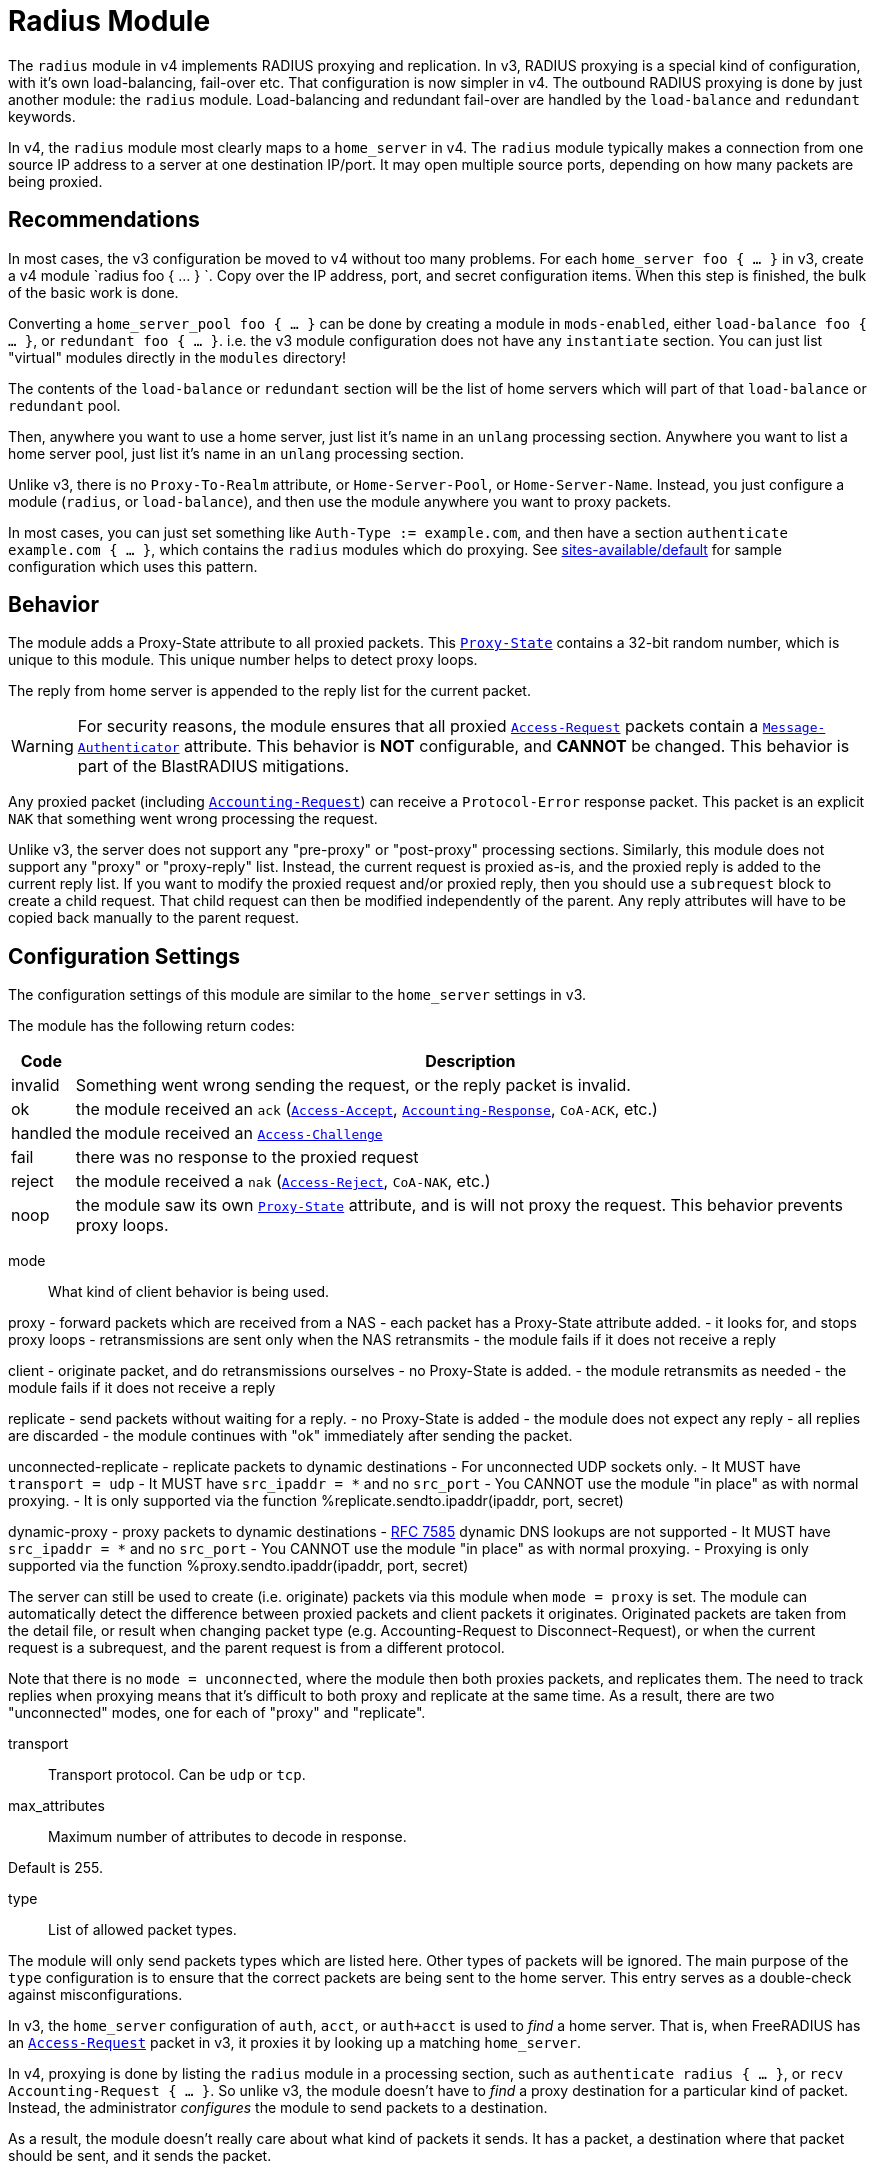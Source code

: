 



= Radius Module

The `radius` module in v4 implements RADIUS proxying and
replication.  In v3, RADIUS proxying is a special kind of
configuration, with it's own load-balancing, fail-over etc.  That
configuration is now simpler in v4.  The outbound RADIUS proxying
is done by just another module: the `radius` module.
Load-balancing and redundant fail-over are handled by the
`load-balance` and `redundant` keywords.

In v4, the `radius` module most clearly maps to a `home_server` in
v4.  The `radius` module typically makes a connection from one
source IP address to a server at one destination IP/port.  It may
open multiple source ports, depending on how many packets are being
proxied.

## Recommendations

In most cases, the v3 configuration be moved to v4 without too many
problems.  For each `home_server foo { ... }` in v3, create a v4
module `radius foo { ... } `.  Copy over the IP address, port, and
secret configuration items.  When this step is finished, the bulk
of the basic work is done.

Converting a `home_server_pool foo { ... }` can be done by
creating a module in `mods-enabled`, either `load-balance foo {
... }`, or `redundant foo { ... }`.  i.e. the v3 module
configuration does not have any `instantiate` section.  You can
just list "virtual" modules directly in the `modules` directory!

The contents of the `load-balance` or `redundant` section will be
the list of home servers which will part of that `load-balance` or
`redundant` pool.

Then, anywhere you want to use a home server, just list it's name
in an `unlang` processing section.  Anywhere you want to list a
home server pool, just list it's name in an `unlang` processing
section.

Unlike v3, there is no `Proxy-To-Realm` attribute, or
`Home-Server-Pool`, or `Home-Server-Name`.  Instead, you just
configure a module (`radius`, or `load-balance`), and then use the
module anywhere you want to proxy packets.

In most cases, you can just set something like `Auth-Type :=
example.com`, and then have a section `authenticate example.com {
... }`, which contains the `radius` modules which do proxying.  See
xref:reference:raddb/sites-available/default.adoc[sites-available/default] for sample configuration which uses this
pattern.

## Behavior

The module adds a Proxy-State attribute to all proxied packets.
This `link:https://freeradius.org/rfc/rfc2865.html#Proxy-State[Proxy-State]` contains a 32-bit random number, which is unique
to this module.  This unique number helps to detect proxy loops.

The reply from home server is appended to the reply list for the
current packet.

WARNING: For security reasons, the module ensures that all proxied
`link:https://freeradius.org/rfc/rfc2865.html#Access-Request[Access-Request]` packets contain a `link:https://freeradius.org/rfc/rfc2869.html#Message-Authenticator[Message-Authenticator]`
attribute.  This behavior is *NOT* configurable, and *CANNOT* be
changed.  This behavior is part of the BlastRADIUS mitigations.

Any proxied packet (including `link:https://freeradius.org/rfc/rfc2866.html#Accounting-Request[Accounting-Request]`) can
receive a `Protocol-Error` response packet.  This packet
is an explicit `NAK` that something went wrong processing
the request.

Unlike v3, the server does not support any "pre-proxy" or
"post-proxy" processing sections.  Similarly, this module does not
support any "proxy" or "proxy-reply" list.  Instead, the current
request is proxied as-is, and the proxied reply is added to the
current reply list.  If you want to modify the proxied request
and/or proxied reply, then you should use a `subrequest` block to
create a child request.  That child request can then be modified
independently of the parent.  Any reply attributes will have to be
copied back manually to the parent request.

## Configuration Settings

The configuration settings of this module are similar to the
`home_server` settings in v3.

The module has the following return codes:

[options="header,autowidth"]
|===
| Code        | Description
| invalid     | Something went wrong sending the request,
                or the reply packet is invalid.
| ok          | the module received an `ack` (`link:https://freeradius.org/rfc/rfc2865.html#Access-Accept[Access-Accept]`,
                `link:https://freeradius.org/rfc/rfc2866.html#Accounting-Response[Accounting-Response]`, `CoA-ACK`, etc.)
| handled     | the module received an `link:https://freeradius.org/rfc/rfc2865.html#Access-Challenge[Access-Challenge]`
| fail        | there was no response to the proxied request
| reject      | the module received a `nak` (`link:https://freeradius.org/rfc/rfc2865.html#Access-Reject[Access-Reject]`, `CoA-NAK`, etc.)
| noop        | the module saw its own `link:https://freeradius.org/rfc/rfc2865.html#Proxy-State[Proxy-State]` attribute,
                and is will not proxy the request.  This behavior
                prevents proxy loops.
|===


mode:: What kind of client behavior is being used.

proxy - forward packets which are received from a NAS
- each packet has a Proxy-State attribute added.
- it looks for, and stops proxy loops
	- retransmissions are sent only when the NAS retransmits
- the module fails if it does not receive a reply

client - originate packet, and do retransmissions ourselves
- no Proxy-State is added.
- the module retransmits as needed
- the module fails if it does not receive a reply

replicate - send packets without waiting for a reply.
- no Proxy-State is added
- the module does not expect any reply
- all replies are discarded
- the module continues with "ok" immediately after
 sending the packet.

unconnected-replicate - replicate packets to dynamic destinations
- For unconnected UDP sockets only.
     - It MUST have `transport = udp`
- It MUST have `src_ipaddr = *` and no `src_port`
- You CANNOT use the module "in place" as with normal proxying.
- It is only supported via the function %replicate.sendto.ipaddr(ipaddr, port, secret)

dynamic-proxy - proxy packets to dynamic destinations
- https://tools.ietf.org/html/rfc7585[RFC 7585] dynamic DNS lookups are not supported
- It MUST have `src_ipaddr = *` and no `src_port`
- You CANNOT use the module "in place" as with normal proxying.
- Proxying is only supported via the function %proxy.sendto.ipaddr(ipaddr, port, secret)

The server can still be used to create (i.e. originate)
packets via this module when `mode = proxy` is set.  The
module can automatically detect the difference between
proxied packets and client packets it originates.
Originated packets are taken from the detail file, or
result when changing packet type (e.g. Accounting-Request
to Disconnect-Request), or when the current request is a
subrequest, and the parent request is from a different
protocol.

Note that there is no `mode = unconnected`, where the
module then both proxies packets, and replicates them.  The
need to track replies when proxying means that it's
difficult to both proxy and replicate at the same time.  As
a result, there are two "unconnected" modes, one for each
of "proxy" and "replicate".



transport:: Transport protocol.  Can be `udp` or `tcp`.



max_attributes:: Maximum number of attributes to decode in response.

Default is 255.



type:: List of allowed packet types.

The module will only send packets types which are listed
here.  Other types of packets will be ignored.  The main
purpose of the `type` configuration is to ensure that the
correct packets are being sent to the home server.  This
entry serves as a double-check against misconfigurations.

In v3, the `home_server` configuration of `auth`, `acct`,
or `auth+acct` is used to _find_ a home server.  That is,
when FreeRADIUS has an `link:https://freeradius.org/rfc/rfc2865.html#Access-Request[Access-Request]` packet in v3, it
proxies it by looking up a matching `home_server`.

In v4, proxying is done by listing the `radius` module in a
processing section, such as `authenticate radius { ... }`,
or `recv Accounting-Request { ... }`.  So unlike v3, the
module doesn't have to _find_ a proxy destination for a
particular kind of packet.  Instead, the administrator
_configures_ the module to send packets to a destination.

As a result, the module doesn't really care about what kind
of packets it sends.  It has a packet, a destination where
that packet should be sent, and it sends the packet.

In order to change packet types, see the `subrequest` keyword.

NOTE: `Status-Server` is reserved for connection signaling,
and cannot be proxied.

Unlike v3, all packet types are allocated from the same
8-bit ID space.  This change does not affect the majority
of RADIUS proxying, which only sends one type of packet.
This change does not affect the home server which receives
these packets, as the home server does not track IDs except
to correlate requests to replies.

The only visible difference, then, between v3 and v4 is
that in some cases, the new `radius` module will use more
source ports when proxying.

This change simplifies the implementation of the RADIUS
client.



require_message_authenticator::Require Message-Authenticator
in responses.

A server should include Message-Authenticator attribute as
the first attribute in responses to Access-Request packets.
This behavior mitigates against the BlastRADIUS attack.

However, not all servers follow this security practice.  As
a result, this module can be configured to either not
require, or require, Message-Authenticator.

If value is `auto`, then the module will automatically
detect the existence of Message-Authenticator in response
packets.  Once the module sees a Message-Authenticator, it
will automatically change the configuration internally to
`yes`.  This change prevents security "down-bidding"
attacks.

Allowed values: yes, no, auto

The default is `auto`.



response_window: If we do not receive any replies within
this time period, then start `zombie_period`



zombie_period:: If the home server does not reply to
packets within `response_window`, then `zombie_period`
starts.

When `zombie_period` starts, a connection is marked
`zombie`, and then is not used to send new packets.  If
there are no responses on this connection within
`zombie_period`, the module either closes the connection
(no `status_check` subsection), or starts pinging the home
server (`status_check.type = Status-Server`).



revive_interval:: If there are no status checks, mark the
home server alive after `revive_interval` timeout.

Some home servers do not support status checks via the
`Status-Server` packet.  Others may not have a "test" user
configured that can be used to query the server, to see if
it is alive.  For those servers, we have NO WAY of knowing
when it becomes alive again.  Therefore, after the server
has been marked dead, we wait a period of time, and mark
it alive again, in the hope that it has come back to
life.

If it has NOT come back to life, then the module will wait
for `zombie_period` before marking it dead again.  During
the `zombie_period`, ALL AUTHENTICATIONS WILL FAIL, because
the home server is still dead.  There is NOTHING that can
be done about this, other than to enable the status checks,
as documented above.

e.g. if `zombie_period` is 40 seconds, and `revive_interval`
is 300 seconds, the for 40 seconds out of every 340, or about
10% of the time, all authentications will fail.

If the `zombie_period` and `revive_interval` configurations
are set smaller, than it is possible for up to 50% of
authentications to fail.

As a result, we recommend enabling status checks, and
we do NOT recommend using `revive_interval`.

The `revive_interval` configuration is used ONLY if the
`status_check` subsection is not used.  Otherwise,
`revive_interval` is not necessary, and should be deleted.

Useful range of values: 10 to 3600



### Check the status of a connection

status_check { ... }:: For "are you alive?" queries.

If the home server does not respond to proxied packets, the
module starts pinging the home server with these packets.


type:: You can specify any type of request packet here,
e.g. 'Access-Request', 'Accounting-Request' or
'Status-Server'.

Status-Server is recommended as other packet types
may be interpreted incorrectly, or may ve proxied
to a remote server, which defeats the purpose of
the status checks.

If you specify another type of packet, it MUST be listed
as an allowed `type` above.



`Status-Server` packet contents are fixed and cannot
be edited.

For other packet types, you can set the contents
here.  The section MUST be set over
"&request.<attribute> = value", and anything else
will cause a parse error.

We RECOMMEND that you use packet contents which
lets the other end easily tell that they are not
"real" packets from a NAS.

The example here is for Access-Request.  The
contents will vary by other packet types.

The module will automatically update the contents
of the Event-Timestamp attribute to be the time
when the packet is sent.  The module will also
automatically add a Proxy-State attribute.

WARNING: Do NOT do SQL queries, LDAP queries, dynamic
expansions, etc. in this section.  The contents are
created when a connection is opened, and are not
changeable after that.



## Transport Protocols

The module supports multiple transport protocols.



### File Output

Write raw RADIUS packets (no IP or UDP header) to a file.
This transport can only be used for `mode = replicate`



### UDP Transport

Much like the v3 `home_server` configuration.


src_ipaddr:: IP we open our socket on.



Destination IP address, port, and secret.

Use `ipv4addr = ...` to force IPv4 addresses.
Use `ipv6addr = ...` to force IPv6 addresses.



interface:: Interface to bind to.



max_packet_size:: Our max packet size. may be different from the parent.



recv_buff:: How big the kernel's receive buffer should be.



send_buff:: How big the kernel's send buffer should be.



### TCP

The TCP configuration is identical to the `udp` configuration.



## Connection trunking

Each worker thread (see radiusd.conf, num_workers), has
it's own set of connections.  These connections are grouped
together into a "pool".

Much of the configuration here is similar to the old
connection "pool" configuration in v3.  However, there are
more configuration parameters, and therefore more control
over the behavior.


start:: Connections to create during module instantiation.

If the server cannot create specified number of connections during instantiation
it will exit.

Set to `0` to allow the server to start without the database being available.



min:: Minimum number of connections to keep open.



max:: Maximum number of connections.

If these connections are all in use and a new one is requested, the request
will NOT get a connection.



connecting:: Maximum number of sockets to have in the "connecting" state.

If a home server goes down, the module will close
old / broken connections, and try to open new ones.
In order to avoid flooding the home server with
connection attempts, set the `connecting` value to
a small number.



uses:: number of packets which will use the connection.

After `uses` packets have been sent the connection
will be closed, and a new one opened.  For no
limits, set `uses = 0`.



lifetime:: lifetime of a connection, in seconds.

After `lifetime` seconds have passed, no new
packets will be sent on the connection.  When all
replies have been received, the connection will be
closed.

For no limits, set `lifetime = 0`.

It is possible to use precise times, such as
`lifetime = 1.023`, or even qualifiers such as
`lifetime = 400ms`.



open_delay:: How long (in seconds) a connection
must be above `per_connection_target` before a new
connection is opened.

Parsing of this field is the same as for
`lifetime`.



close_delay:: How long (in seconds) a connection
must be below `per_connection_target` before a
connection is closed.



manage_interval:: How often (in seconds) the
connections are checked for limits, in order to
open / close connections.



connection { ... }:: Per-connection configuration.


connection_timeout:: How long to wait
before giving up on a connection which is
being opened.



reconnect_delay:: If opening a connection
fails, or an open connection fails,
we wait `reconnect_delay` seconds before
attempting to open another
connection.



request { ... }:: Per-request configuration.


per_connection_max:: The maximum number of requests
which are "live" on a particular connection.



per_connection_target:: The target number
of requests which are "live" on a
particular connection.

There can be a balance between overloading
a connection, and under-utilizing it.  The
default is to fill each connection before
opening a new one.



free_delay:: How long to wait before
freeing internal resources associated with
the connection.




## Retransmission timers.

Each packet can have its own retransmission timers.

The sections are named for each packet type. The contents
are the same for all packet types.



### Access requests packets


initial_rtx_time::  If there is no response within this time,
the module will retransmit the packet.

Value should be `1..5`.



max_rtx_time:: The maximum time between retransmissions.

Value should be `5..30`



[NOTE]
====
  * The following are maximums that *all* apply.

i.e. if any one of the limits is hit, the retransmission stops.
====



max_rtx_count:: How many times the module will send the packet
before giving up.

Value should be `1..20` _(0 == retransmit forever)_



max_rtx_duration:: The total length of time the module will
try to retransmit the packet.

Value should be `5..60`



### Accounting Packets

i.e. If you want `retransmit forever`, you should set:

  max_rtx_time = 0
  max_rtx_count = 0



### CoA Packets



### Disconnect packets



### Status-Server packets

The configuration here helps the module determine if a home
server is alive and responding to requests.

WARNING: The `Status-Server` packets CANNOT be proxied.



## Replication of Packets

The module supports replication of packets to new destinations at
run time.  In this context, replication means "send the packet, and
do not wait for the response".  This functionality is most useful
when copying large amounts of accounting data to multiple
destinations.

The module can then only be used as a dynamic expansion.  That is,
you cannot specify the `replicate` module directly in a processing
section.

### Usage

This module can only be used as a dynamic expansion.  Since the
module does not wait for any response, the expansion does not
return any value.

The module can be called from any processing section as follows:


The function takes three arguments:


This function allows the module to send packets to _any_
destination, where the destination is chosen dynamically at run
time.  The arguments to the function can be take from other
attributes, database queries, etc.


Generally you only want to replicate accounting packets.



We are not opening a socket from our server to their
server.  We are replicating packets.



For replicated packets, only UDP is supported.



### UDP Transport

For unconnected modes, only UDP is supported.


src_ipaddr:: The source IP address used by the module.



`src_port` cannot be used.  If it is used here, the
module will refuse to start.  Instead, the module
will open a unique source port per thread.

`secret` cannot be used.  If it is used, the value
will be ignored.



### Other Configuration

No other configuration items are supported when using
`mode = unconnected-replicate`.

The `pool` configuration is ignored, as is `status-check`,
along with all per-packet timeouts.



A dynamic proxy module



We are not opening a socket from our server to their
server.  We are replicating packets.



Both UDP and TCP are supported.



### UDP Transport


src_ipaddr:: The source IP address used by the module.



`src_port` cannot be used.  If it is used here, the
module will refuse to start.  Instead, the module
will open a unique source port per thread.

`secret` cannot be used.  If it is used, the value
will be ignored.



## Connection trunking

See above for documentation on connection trunking.


start:: Connections to create during module instantiation.

If the server cannot create specified number of connections during instantiation
it will exit.

Set to `0` to allow the server to start without the database being available.



min:: Minimum number of connections to keep open.



max:: Maximum number of connections.

If these connections are all in use and a new one is requested, the request
will NOT get a connection.



connecting:: Maximum number of sockets to have in the "connecting" state.

If a home server goes down, the module will close
old / broken connections, and try to open new ones.
In order to avoid flooding the home server with
connection attempts, set the `connecting` value to
a small number.



uses:: number of packets which will use the connection.

After `uses` packets have been sent the connection
will be closed, and a new one opened.  For no
limits, set `uses = 0`.



lifetime:: lifetime of a connection, in seconds.

After `lifetime` seconds have passed, no new
packets will be sent on the connection.  When all
replies have been received, the connection will be
closed.

For no limits, set `lifetime = 0`.

It is possible to use precise times, such as
`lifetime = 1.023`, or even qualifiers such as
`lifetime = 400ms`.



open_delay:: How long (in seconds) a connection
must be above `per_connection_target` before a new
connection is opened.

Parsing of this field is the same as for
`lifetime`.



close_delay:: How long (in seconds) a connection
must be below `per_connection_target` before a
connection is closed.



manage_interval:: How often (in seconds) the
connections are checked for limits, in order to
open / close connections.



connection { ... }:: Per-connection configuration.


connection_timeout:: How long to wait
before giving up on a connection which is
being opened.



reconnect_delay:: If opening a connection
fails, or an open connection fails,
we wait `reconnect_delay` seconds before
attempting to open another
connection.



request { ... }:: Per-request configuration.


per_connection_max:: The maximum number of requests
which are "live" on a particular connection.



per_connection_target:: The target number
of requests which are "live" on a
particular connection.

There can be a balance between overloading
a connection, and under-utilizing it.  The
default is to fill each connection before
opening a new one.



free_delay:: How long to wait before
freeing internal resources associated with
the connection.



== Default Configuration

```
radius {
	mode = proxy
	transport = udp
#	max_attributes = 255
	type = Access-Request
	type = Accounting-Request
	require_message_authenticator = auto
	response_window = 15
	zombie_period = 10
	revive_interval = 3600
	status_check {
		type = Status-Server
#		update request {
#			&User-Name := "test-user"
#			&User-Password := "this-is-not-a-real-password"
#			&NAS-Identifier := "Status check.  Are you alive?"
#			&Event-Timestamp = 0
#		}
	}
	file {
	     filename = ${logdir}/packets.bin
	}
	udp {
#		src_ipaddr = *
		ipaddr = 127.0.0.1
		port = 1812
		secret = testing123
#		interface = eth0
#		max_packet_size = 4096
#		recv_buff = 1048576
#		send_buff = 1048576
	}
#	tcp {
#		...
#	}
	pool {
		start = 0
		min = 1
		max = 8
		connecting = 1
		uses = 0
		lifetime = 0
		open_delay = 0.2
		close_delay = 1.0
		manage_interval = 0.2
		connection {
			connection_timeout = 3.0
			reconnect_delay = 5
		}
		request {
			per_connection_max = 255
			per_connection_target = 255
			free_delay = 10
		}
	}
	Access-Request {
		initial_rtx_time = 2
		max_rtx_time = 16
		max_rtx_count = 2
		max_rtx_duration = 30
	}
	Accounting-Request {
		initial_rtx_time = 2
		max_rtx_time = 16
		max_rtx_count = 5
		max_rtx_duration = 30
	}
	CoA-Request {
		initial_rtx_time = 2
		max_rtx_time = 16
		max_rtx_count = 5
		max_rtx_duration = 30
	}
	Disconnect-Request {
		initial_rtx_time = 2
		max_rtx_time = 16
		max_rtx_count = 5
		max_rtx_duration = 30
	}
	Status-Server {
		initial_rtx_time = 2
		max_rtx_time = 5
		max_rtx_count = 5
		max_rtx_duration = 30
	}
}
#	%replicate.sendto.ipaddr(127.0.0.1, 1813, 'testing123')
#	* IP address where the packet is sent.  It MUST be the same
#	  address family as `src_ipaddr` below.
#	* port where the packet is sent.
#	* secret for this packet.
radius replicate {
	type = Accounting-Request
	mode = unconnected-replicate
	transport = udp
	udp {
		src_ipaddr = *
	}
}
radius proxy {
	type = Access-Request
	mode = dynamic-proxy
	transport = udp
	udp {
		src_ipaddr = *
	}
	pool {
		start = 0
		min = 1
		max = 8
		connecting = 1
		uses = 0
		lifetime = 0
		open_delay = 0.2
		close_delay = 1.0
		manage_interval = 0.2
		connection {
			connection_timeout = 3.0
			reconnect_delay = 5
		}
		request {
			per_connection_max = 255
			per_connection_target = 255
			free_delay = 10
		}
	}
}
```

// Copyright (C) 2025 Network RADIUS SAS.  Licenced under CC-by-NC 4.0.
// This documentation was developed by Network RADIUS SAS.
